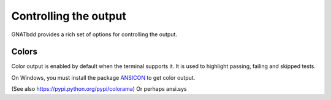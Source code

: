 **********************
Controlling the output
**********************

GNATbdd provides a rich set of options for controlling the output.

Colors
======

Color output is enabled by default when the terminal supports it. It is used to
highlight passing, failing and skipped tests.

On Windows, you must install the package `ANSICON
<https://github.com/adoxa/ansicon/>`_ to get color output.

(See also https://pypi.python.org/pypi/colorama)
Or perhaps ansi.sys
